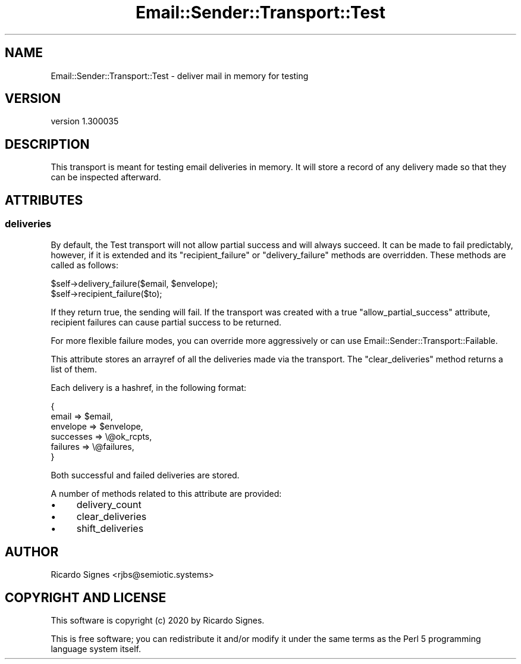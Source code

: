 .\" Automatically generated by Pod::Man 4.14 (Pod::Simple 3.40)
.\"
.\" Standard preamble:
.\" ========================================================================
.de Sp \" Vertical space (when we can't use .PP)
.if t .sp .5v
.if n .sp
..
.de Vb \" Begin verbatim text
.ft CW
.nf
.ne \\$1
..
.de Ve \" End verbatim text
.ft R
.fi
..
.\" Set up some character translations and predefined strings.  \*(-- will
.\" give an unbreakable dash, \*(PI will give pi, \*(L" will give a left
.\" double quote, and \*(R" will give a right double quote.  \*(C+ will
.\" give a nicer C++.  Capital omega is used to do unbreakable dashes and
.\" therefore won't be available.  \*(C` and \*(C' expand to `' in nroff,
.\" nothing in troff, for use with C<>.
.tr \(*W-
.ds C+ C\v'-.1v'\h'-1p'\s-2+\h'-1p'+\s0\v'.1v'\h'-1p'
.ie n \{\
.    ds -- \(*W-
.    ds PI pi
.    if (\n(.H=4u)&(1m=24u) .ds -- \(*W\h'-12u'\(*W\h'-12u'-\" diablo 10 pitch
.    if (\n(.H=4u)&(1m=20u) .ds -- \(*W\h'-12u'\(*W\h'-8u'-\"  diablo 12 pitch
.    ds L" ""
.    ds R" ""
.    ds C` ""
.    ds C' ""
'br\}
.el\{\
.    ds -- \|\(em\|
.    ds PI \(*p
.    ds L" ``
.    ds R" ''
.    ds C`
.    ds C'
'br\}
.\"
.\" Escape single quotes in literal strings from groff's Unicode transform.
.ie \n(.g .ds Aq \(aq
.el       .ds Aq '
.\"
.\" If the F register is >0, we'll generate index entries on stderr for
.\" titles (.TH), headers (.SH), subsections (.SS), items (.Ip), and index
.\" entries marked with X<> in POD.  Of course, you'll have to process the
.\" output yourself in some meaningful fashion.
.\"
.\" Avoid warning from groff about undefined register 'F'.
.de IX
..
.nr rF 0
.if \n(.g .if rF .nr rF 1
.if (\n(rF:(\n(.g==0)) \{\
.    if \nF \{\
.        de IX
.        tm Index:\\$1\t\\n%\t"\\$2"
..
.        if !\nF==2 \{\
.            nr % 0
.            nr F 2
.        \}
.    \}
.\}
.rr rF
.\" ========================================================================
.\"
.IX Title "Email::Sender::Transport::Test 3"
.TH Email::Sender::Transport::Test 3 "2020-10-10" "perl v5.32.0" "User Contributed Perl Documentation"
.\" For nroff, turn off justification.  Always turn off hyphenation; it makes
.\" way too many mistakes in technical documents.
.if n .ad l
.nh
.SH "NAME"
Email::Sender::Transport::Test \- deliver mail in memory for testing
.SH "VERSION"
.IX Header "VERSION"
version 1.300035
.SH "DESCRIPTION"
.IX Header "DESCRIPTION"
This transport is meant for testing email deliveries in memory.  It will store
a record of any delivery made so that they can be inspected afterward.
.SH "ATTRIBUTES"
.IX Header "ATTRIBUTES"
.SS "deliveries"
.IX Subsection "deliveries"
By default, the Test transport will not allow partial success and will always
succeed.  It can be made to fail predictably, however, if it is extended and
its \f(CW\*(C`recipient_failure\*(C'\fR or \f(CW\*(C`delivery_failure\*(C'\fR methods are overridden.  These
methods are called as follows:
.PP
.Vb 1
\&  $self\->delivery_failure($email, $envelope);
\&
\&  $self\->recipient_failure($to);
.Ve
.PP
If they return true, the sending will fail.  If the transport was created with
a true \f(CW\*(C`allow_partial_success\*(C'\fR attribute, recipient failures can cause partial
success to be returned.
.PP
For more flexible failure modes, you can override more aggressively or can use
Email::Sender::Transport::Failable.
.PP
This attribute stores an arrayref of all the deliveries made via the transport.
The \f(CW\*(C`clear_deliveries\*(C'\fR method returns a list of them.
.PP
Each delivery is a hashref, in the following format:
.PP
.Vb 6
\&  {
\&    email     => $email,
\&    envelope  => $envelope,
\&    successes => \e@ok_rcpts,
\&    failures  => \e@failures,
\&  }
.Ve
.PP
Both successful and failed deliveries are stored.
.PP
A number of methods related to this attribute are provided:
.IP "\(bu" 4
delivery_count
.IP "\(bu" 4
clear_deliveries
.IP "\(bu" 4
shift_deliveries
.SH "AUTHOR"
.IX Header "AUTHOR"
Ricardo Signes <rjbs@semiotic.systems>
.SH "COPYRIGHT AND LICENSE"
.IX Header "COPYRIGHT AND LICENSE"
This software is copyright (c) 2020 by Ricardo Signes.
.PP
This is free software; you can redistribute it and/or modify it under
the same terms as the Perl 5 programming language system itself.
